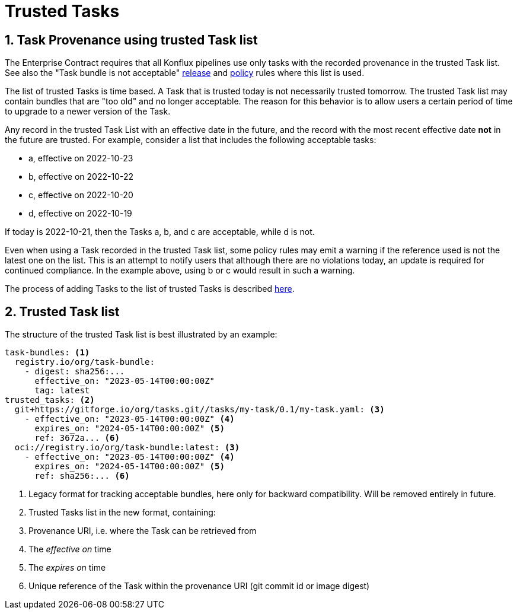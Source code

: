 = Trusted Tasks

:numbered:

== Task Provenance using trusted Task list

The Enterprise Contract requires that all Konflux pipelines
use only tasks with the recorded provenance in the trusted Task list. See also
the "Task bundle is not acceptable"
xref:release_policy#unacceptable_task_bundle[release] and
xref:pipeline_policy#unacceptable_task_bundle[policy] rules where this list is
used.

The list of trusted Tasks is time based. A Task that is trusted today is not
necessarily trusted tomorrow. The trusted Task list may contain bundles that are
"too old" and no longer acceptable. The reason for this behavior is to allow
users a certain period of time to upgrade to a newer version of the Task.

Any record in the trusted Task List with an effective date in the future, and
the record with the most recent effective date *not* in the future are
trusted. For example, consider a list that includes the following acceptable
tasks:

* a, effective on 2022-10-23
* b, effective on 2022-10-22
* c, effective on 2022-10-20
* d, effective on 2022-10-19

If today is 2022-10-21, then the Tasks a, b, and c are acceptable, while d is not.

Even when using a Task recorded in the trusted Task list, some policy rules may
emit a warning if the reference used is not the latest one on the list. This is
an attempt to notify users that although there are no violations today, an
update is required for continued compliance. In the example above, using b or c
would result in such a warning.

The process of adding Tasks to the list of trusted Tasks is described
xref:trusting_tasks.adoc[here].

== Trusted Task list

The structure of the trusted Task list is best illustrated by an example:

[source,yaml]
----
task-bundles: <1>
  registry.io/org/task-bundle:
    - digest: sha256:...
      effective_on: "2023-05-14T00:00:00Z"
      tag: latest
trusted_tasks: <2>
  git+https://gitforge.io/org/tasks.git//tasks/my-task/0.1/my-task.yaml: <3>
    - effective_on: "2023-05-14T00:00:00Z" <4>
      expires_on: "2024-05-14T00:00:00Z" <5>
      ref: 3672a... <6>
  oci://registry.io/org/task-bundle:latest: <3>
    - effective_on: "2023-05-14T00:00:00Z" <4>
      expires_on: "2024-05-14T00:00:00Z" <5>
      ref: sha256:... <6>

----
<1> Legacy format for tracking acceptable bundles, here only for backward
compatibility. Will be removed entirely in future.
<2> Trusted Tasks list in the new format, containing:
<3> Provenance URI, i.e. where the Task can be retrieved from
<4> The _effective on_ time
<5> The _expires on_ time
<6> Unique reference of the Task within the provenance URI (git commit id or
image digest)
